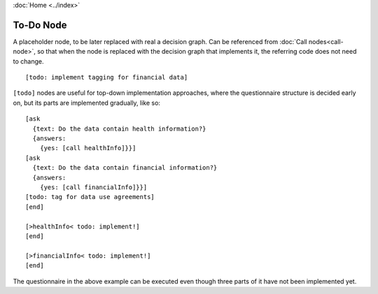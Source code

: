 :doc:`Home <../index>`


.. index:: To-do Node


To-Do Node
==========

A placeholder node, to be later replaced with real a decision graph. Can be referenced from :doc:`Call nodes<call-node>`, so that when the node is replaced with the decision graph that implements it, the referring code does not need to change.

::

  [todo: implement tagging for financial data]

``[todo]`` nodes are useful for top-down implementation approaches, where the questionnaire structure is decided early on, but its parts are implemented gradually, like so::

  [ask
    {text: Do the data contain health information?}
    {answers:
      {yes: [call healthInfo]}}]
  [ask
    {text: Do the data contain financial information?}
    {answers:
      {yes: [call financialInfo]}}]
  [todo: tag for data use agreements]
  [end]

  [>healthInfo< todo: implement!]
  [end]

  [>financialInfo< todo: implement!]
  [end]

The questionnaire in the above example can be executed even though three parts of it have not been implemented yet.
